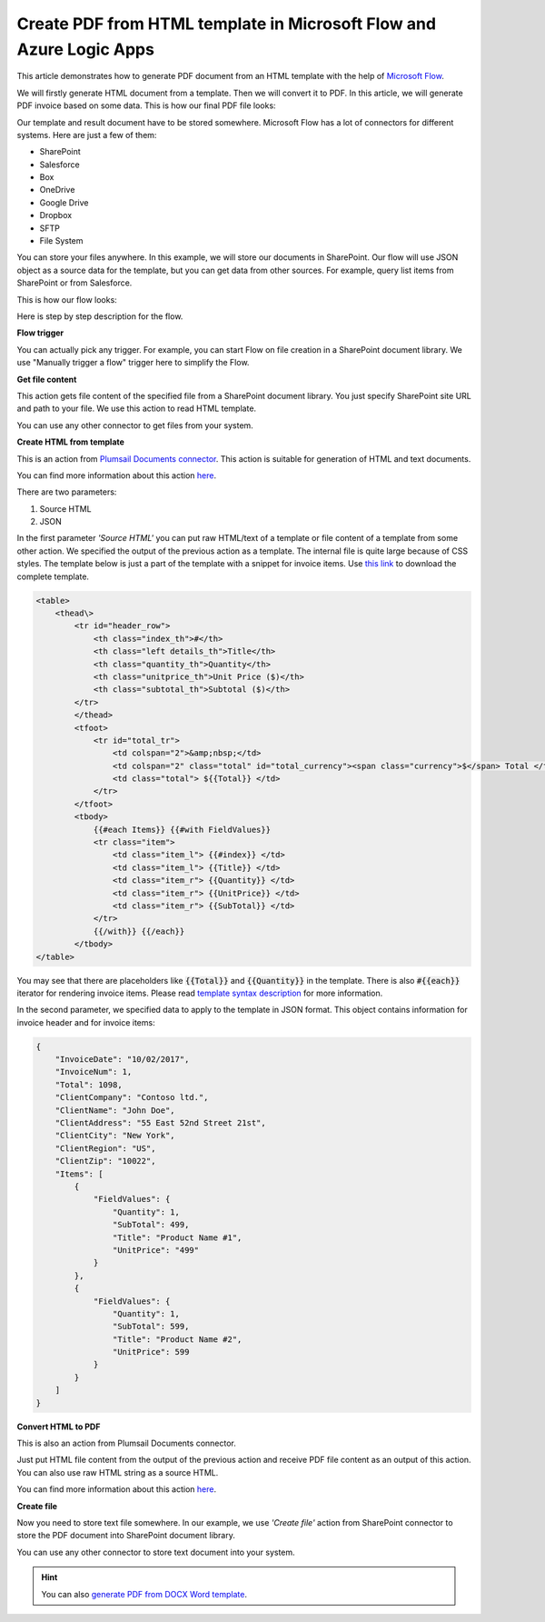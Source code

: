 Create PDF from HTML template in Microsoft Flow and Azure Logic Apps
====================================================================

This article demonstrates how to generate PDF document from an HTML template with the help of `Microsoft Flow <https://flow.microsoft.com>`_.

We will firstly generate HTML document from a template. Then we will convert it to PDF. In this article, we will generate PDF invoice based on some data. This is how our final PDF file looks:

.. image:: ../../../_static/img/flow/how-tos/html-and-pdf-result.png
   :alt: Result PDF file

Our template and result document have to be stored somewhere. Microsoft Flow has a lot of connectors for different systems. Here are just a few of them:

- SharePoint
- Salesforce
- Box
- OneDrive
- Google Drive
- Dropbox
- SFTP
- File System

You can store your files anywhere. In this example, we will store our documents in SharePoint. Our flow will use JSON object as a source data for the template, but you can get data from other sources. For example, query list items from SharePoint or from Salesforce.

This is how our flow looks:

.. image:: ../../../_static/img/flow/how-tos/pdf-from-html-template-flow-example.png
   :alt: Result text file

Here is step by step description for the flow.

**Flow trigger**

You can actually pick any trigger. For example, you can start Flow on file creation in a SharePoint document library. We use "Manually trigger a flow" trigger here to simplify the Flow.

**Get file content**

This action gets file content of the specified file from a SharePoint document library. You just specify SharePoint site URL and path to your file. We use this action to read HTML template. 

You can use any other connector to get files from your system.

**Create HTML from template**

This is an action from `Plumsail Documents connector <https://plumsail.com/documents>`_. This action is suitable for generation of HTML and text documents.

You can find more information about this action `here <../../actions/document-processing.html#create-html-from-template>`_.

There are two parameters:

1. Source HTML
2. JSON

In the first parameter *'Source HTML'* you can put raw HTML/text of a template or file content of a template from some other action. We specified the output of the previous action as a template. The internal file is quite large because of CSS styles. The template below is just a part of the template with a snippet for invoice items. Use `this link <../../../_static/files/flow/how-tos/html-template.txt>`_ to download the complete template.

.. code:: html

    <table>
        <thead\>
            <tr id="header_row">
                <th class="index_th">#</th>
                <th class="left details_th">Title</th>
                <th class="quantity_th">Quantity</th>
                <th class="unitprice_th">Unit Price ($)</th>
                <th class="subtotal_th">Subtotal ($)</th>
            </tr>
            </thead>
            <tfoot>
                <tr id="total_tr">
                    <td colspan="2">&amp;nbsp;</td>
                    <td colspan="2" class="total" id="total_currency"><span class="currency">$</span> Total </td>
                    <td class="total"> ${{Total}} </td>
                </tr>
            </tfoot>
            <tbody>
                {{#each Items}} {{#with FieldValues}}
                <tr class="item">
                    <td class="item_l"> {{#index}} </td>
                    <td class="item_l"> {{Title}} </td>
                    <td class="item_r"> {{Quantity}} </td>
                    <td class="item_r"> {{UnitPrice}} </td>
                    <td class="item_r"> {{SubTotal}} </td>
                </tr>
                {{/with}} {{/each}}
            </tbody>
    </table>

You may see that there are placeholders like :code:`{{Total}}` and :code:`{{Quantity}}` in the template. There is also :code:`#{{each}}` iterator for rendering invoice items. Please read `template syntax description <../../../document-generation/html/index.html>`_ for more information.

In the second parameter, we specified data to apply to the template in JSON format. This object contains information for invoice header and for invoice items:

.. code:: json

    {
        "InvoiceDate": "10/02/2017",
        "InvoiceNum": 1,
        "Total": 1098,
        "ClientCompany": "Contoso ltd.",
        "ClientName": "John Doe",
        "ClientAddress": "55 East 52nd Street 21st",
        "ClientCity": "New York",
        "ClientRegion": "US",
        "ClientZip": "10022",
        "Items": [
            {
                "FieldValues": {
                    "Quantity": 1,
                    "SubTotal": 499,
                    "Title": "Product Name #1",
                    "UnitPrice": "499"
                }
            },
            {
                "FieldValues": {
                    "Quantity": 1,
                    "SubTotal": 599,
                    "Title": "Product Name #2",
                    "UnitPrice": 599
                }
            }
        ]
    }

**Convert HTML to PDF**

This is also an action from Plumsail Documents connector.

Just put HTML file content from the output of the previous action and receive PDF file content as an output of this action. You can also use raw HTML string as a source HTML.

You can find more information about this action `here <../../actions/document-processing.html#convert-html-to-pdf>`_.

**Create file**

Now you need to store text file somewhere. In our example, we use *'Create file'* action from SharePoint connector to store the PDF document into SharePoint document library.

.. image:: ../../../_static/img/flow/how-tos/pdf-from-html-template-lib-file.png
   :alt: Select fields

You can use any other connector to store text document into your system.

.. hint:: You can also `generate PDF from DOCX Word template <create-pdf-from-docx-template.html>`_.
